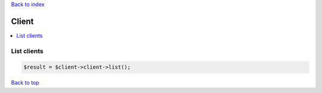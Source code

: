 .. _top:
.. title:: Client

`Back to index <index.rst>`_

======
Client
======

.. contents::
    :local:


List clients
````````````

.. code-block:: php
    
    $result = $client->client->list();


`Back to top <#top>`_